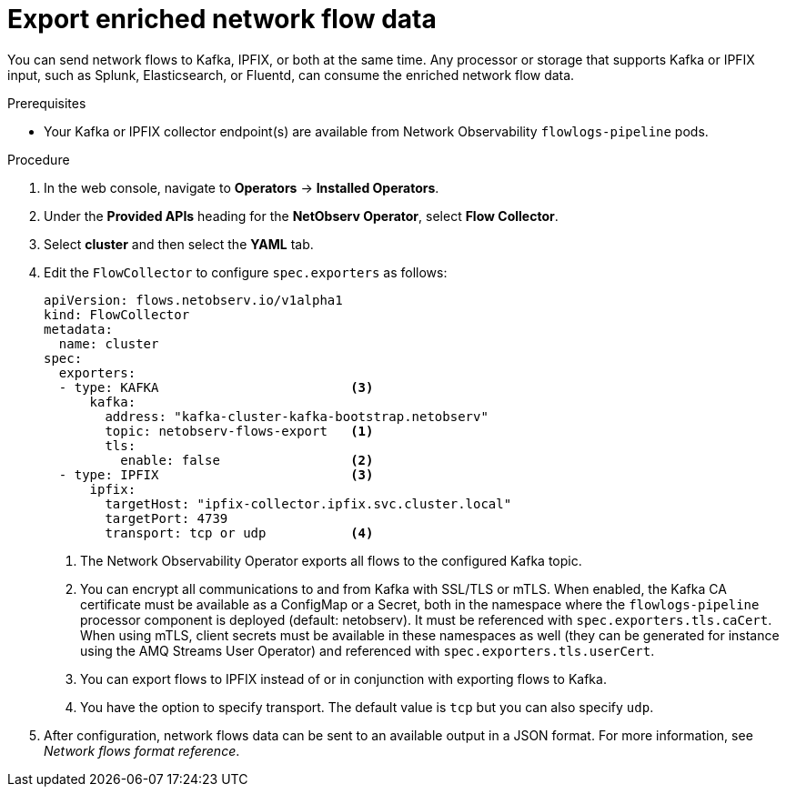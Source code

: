 // Module included in the following assemblies:
//
// network_observability/configuring-operator.adoc

:_mod-docs-content-type: PROCEDURE
[id="network-observability-enriched-flows_{context}"]
= Export enriched network flow data

You can send network flows to Kafka, IPFIX, or both at the same time. Any processor or storage that supports Kafka or IPFIX input, such as Splunk, Elasticsearch, or Fluentd, can consume the enriched network flow data.

.Prerequisites
* Your Kafka or IPFIX collector endpoint(s) are available from Network Observability `flowlogs-pipeline` pods.

.Procedure

. In the web console, navigate to *Operators* -> *Installed Operators*.
. Under the *Provided APIs* heading for the *NetObserv Operator*, select *Flow Collector*.
. Select *cluster* and then select the *YAML* tab.
. Edit the `FlowCollector` to configure `spec.exporters` as follows:
+
[source,yaml]
----
apiVersion: flows.netobserv.io/v1alpha1
kind: FlowCollector
metadata:
  name: cluster
spec:
  exporters:
  - type: KAFKA                         <3>
      kafka:
        address: "kafka-cluster-kafka-bootstrap.netobserv"
        topic: netobserv-flows-export   <1>
        tls:
          enable: false                 <2>
  - type: IPFIX                         <3>
      ipfix:
        targetHost: "ipfix-collector.ipfix.svc.cluster.local"
        targetPort: 4739
        transport: tcp or udp           <4>


----
<1> The Network Observability Operator exports all flows to the configured Kafka topic.
<2> You can encrypt all communications to and from Kafka with SSL/TLS or mTLS. When enabled, the Kafka CA certificate must be available as a ConfigMap or a Secret, both in the namespace where the `flowlogs-pipeline` processor component is deployed (default: netobserv). It must be referenced with `spec.exporters.tls.caCert`. When using mTLS, client secrets must be available in these namespaces as well (they can be generated for instance using the AMQ Streams User Operator) and referenced with `spec.exporters.tls.userCert`.
<3> You can export flows to IPFIX instead of or in conjunction with exporting flows to Kafka.
<4> You have the option to specify transport. The default value is `tcp` but you can also specify `udp`.
. After configuration, network flows data can be sent to an available output in a JSON format. For more information, see _Network flows format reference_.
